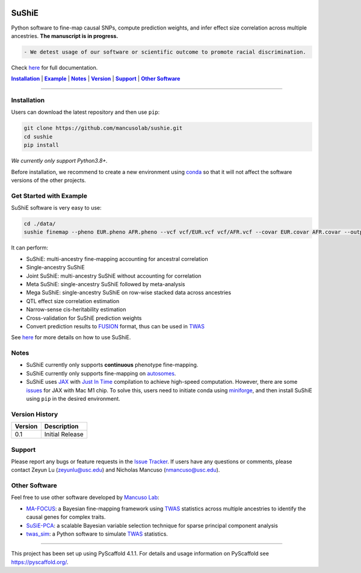 .. These are examples of badges you might want to add to your README:
   please update the URLs accordingly


    .. image:: https://readthedocs.org/projects/sushie/badge/?version=latest
        :alt: ReadTheDocs
        :target: https://sushie.readthedocs.io/en/stable/
    .. image:: https://img.shields.io/coveralls/github/<USER>/sushie/main.svg
        :alt: Coveralls
        :target: https://coveralls.io/r/<USER>/sushie

    .. image:: https://img.shields.io/conda/vn/conda-forge/sushie.svg
        :alt: Conda-Forge
        :target: https://anaconda.org/conda-forge/sushie
    .. image:: https://pepy.tech/badge/sushie/month
        :alt: Monthly Downloads
        :target: https://pepy.tech/project/sushie



.. image:: https://img.shields.io/badge/Docs-Available-brightgreen
        :alt: PyPI-Server
        :target: https://mancusolab.github.io/sushie/

.. image:: https://img.shields.io/pypi/v/sushie.svg
           :alt: PyPI-Server
           :target: https://pypi.org/project/sushie/

.. image:: https://img.shields.io/github/stars/mancusolab/sushie?style=social
        :alt: Github
        :target: https://github.com/mancusolab/sushie

.. image:: https://img.shields.io/badge/License-MIT-yellow.svg
    :alt: License
    :target: https://opensource.org/licenses/MIT



.. image:: https://img.shields.io/badge/-PyScaffold-005CA0?logo=pyscaffold
    :alt: Project generated with PyScaffold
    :target: https://pyscaffold.org/


======
SuShiE
======
Python software to fine-map causal SNPs, compute prediction weights, and infer effect size correlation across multiple ancestries. **The manuscript is in progress.**

.. code:: diff

    - We detest usage of our software or scientific outcome to promote racial discrimination.

Check `here <https://mancusolab.github.io/sushie/>`_ for full documentation.


|Installation|_ | |Example|_ | |Notes|_ | |Version|_ | |Support|_ | |Other Software|_

=================

.. _Installation:
.. |Installation| replace:: **Installation**

Installation
============

..
   The easiest way to install is with ``pip``:

   .. code:: bash

       pip install sushie

   Alternatively,

Users can download the latest repository and then use ``pip``:

.. code:: bash

    git clone https://github.com/mancusolab/sushie.git
    cd sushie
    pip install

*We currently only support Python3.8+.*

Before installation, we recommend to create a new environment using `conda <https://docs.conda.io/en/latest/>`_ so that it will not affect the software versions of the other projects.

.. _Example:
.. |Example| replace:: **Example**

Get Started with Example
========================
SuShiE software is very easy to use:

.. code:: bash

    cd ./data/
    sushie finemap --pheno EUR.pheno AFR.pheno --vcf vcf/EUR.vcf vcf/AFR.vcf --covar EUR.covar AFR.covar --output ~/test_result

It can perform:

* SuShiE: multi-ancestry fine-mapping accounting for ancestral correlation
* Single-ancestry SuShiE
* Joint SuShiE: multi-ancestry SuShiE without accounting for correlation
* Meta SuShiE: single-ancestry SuShiE followed by meta-analysis
* Mega SuShiE: single-ancestry SuShiE on row-wise stacked data across ancestries
* QTL effect size correlation estimation
* Narrow-sense cis-heritability estimation
* Cross-validation for SuShiE prediction weights
* Convert prediction results to `FUSION <http://gusevlab.org/projects/fusion/>`_ format, thus can be used in `TWAS <https://www.nature.com/articles/ng.3506>`_

See `here <https://mancusolab.github.io/sushie/>`_ for more details on how to use SuShiE.

.. _Notes:
.. |Notes| replace:: **Notes**

Notes
=====

* SuShiE currently only supports **continuous** phenotype fine-mapping.
* SuShiE currently only supports fine-mapping on `autosomes <https://en.wikipedia.org/wiki/Autosome>`_.
* SuShiE uses `JAX <https://github.com/google/jax>`_ with `Just In Time  <https://jax.readthedocs.io/en/latest/jax-101/02-jitting.html>`_ compilation to achieve high-speed computation. However, there are some `issues <https://github.com/google/jax/issues/5501>`_ for JAX with Mac M1 chip. To solve this, users need to initiate conda using `miniforge <https://github.com/conda-forge/miniforge>`_, and then install SuShiE using ``pip`` in the desired environment.

.. _Version:
.. |Version| replace:: **Version**

Version History
===============

.. list-table::
   :header-rows: 1

   * - Version
     - Description
   * - 0.1
     - Initial Release

.. _Support:
.. |Support| replace:: **Support**

Support
=======
Please report any bugs or feature requests in the `Issue Tracker <https://github.com/mancusolab/sushie/issues>`_. If users have any
questions or comments, please contact Zeyun Lu (zeyunlu@usc.edu) and Nicholas Mancuso (nmancuso@usc.edu).

.. _OtherSoftware:
.. |Other Software| replace:: **Other Software**

Other Software
==============

Feel free to use other software developed by `Mancuso Lab <https://www.mancusolab.com/>`_:

* `MA-FOCUS <https://github.com/mancusolab/ma-focus>`_: a Bayesian fine-mapping framework using `TWAS <https://www.nature.com/articles/ng.3506>`_ statistics across multiple ancestries to identify the causal genes for complex traits.

* `SuSiE-PCA <https://github.com/mancusolab/sushie>`_: a scalable Bayesian variable selection technique for sparse principal component analysis

* `twas_sim <https://github.com/mancusolab/twas_sim>`_: a Python software to simulate `TWAS <https://www.nature.com/articles/ng.3506>`_ statistics.

---------------------

.. _pyscaffold-notes:

This project has been set up using PyScaffold 4.1.1. For details and usage
information on PyScaffold see https://pyscaffold.org/.
